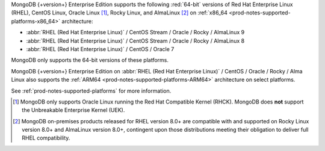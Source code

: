 MongoDB {+version+} Enterprise Edition supports the following
:red:`64-bit` versions of Red Hat Enterprise Linux (RHEL), CentOS Linux,
Oracle Linux [#oracle-linux]_, Rocky Linux, and AlmaLinux [#rocky-almalinux]_ 
on :ref:`x86_64 <prod-notes-supported-platforms-x86_64>` architecture:

- :abbr:`RHEL (Red Hat Enterprise Linux)` / CentOS Stream / Oracle / Rocky / AlmaLinux 9 

- :abbr:`RHEL (Red Hat Enterprise Linux)` / CentOS Stream / Oracle / Rocky / AlmaLinux 8

- :abbr:`RHEL (Red Hat Enterprise Linux)` / CentOS / Oracle 7

MongoDB only supports the 64-bit versions of these platforms.

MongoDB {+version+} Enterprise Edition on
:abbr:`RHEL (Red Hat Enterprise Linux)` / CentOS / Oracle / Rocky / Alma 
Linux also supports the 
:ref:`ARM64 <prod-notes-supported-platforms-ARM64>` architecture on
select platforms.

See :ref:`prod-notes-supported-platforms` for more information.

.. [#oracle-linux]

   MongoDB only supports Oracle Linux running the Red Hat Compatible
   Kernel (RHCK). MongoDB does **not** support the Unbreakable
   Enterprise Kernel (UEK).

.. [#rocky-almalinux]

   MongoDB on-premises products released for RHEL version 8.0+ are 
   compatible with and supported on Rocky Linux version 8.0+ and 
   AlmaLinux version 8.0+, contingent upon those distributions meeting 
   their obligation to deliver full RHEL compatibility.

